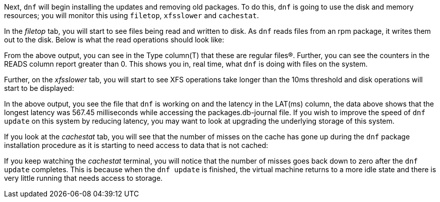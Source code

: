Next, `dnf` will begin installing the updates and removing old packages.
To do this, `dnf` is going to use the disk and memory resources; you
will monitor this using `filetop`, `xfsslower` and `cachestat`.

In the _filetop_ tab, you will start to see files being read and written
to disk. As `dnf` reads files from an rpm package, it writes them out to
the disk. Below is what the read operations should look like:

From the above output, you can see in the Type column(T) that these are
regular files(R). Further, you can see the counters in the READS column
report greater than 0. This shows you in, real time, what `dnf` is doing
with files on the system.

Further, on the _xfsslower_ tab, you will start to see XFS operations
take longer than the 10ms threshold and disk operations will start to be
displayed:

In the above output, you see the file that `dnf` is working on and the
latency in the LAT(ms) column, the data above shows that the longest
latency was 567.45 milliseconds while accessing the packages.db-journal
file. If you wish to improve the speed of `dnf update` on this system by
reducing latency, you may want to look at upgrading the underlying
storage of this system.

If you look at the _cachestat_ tab, you will see that the number of
misses on the cache has gone up during the `dnf` package installation
procedure as it is starting to need access to data that is not cached:

If you keep watching the _cachestat_ terminal, you will notice that the
number of misses goes back down to zero after the `dnf update`
completes. This is because when the `dnf update` is finished, the
virtual machine returns to a more idle state and there is very little
running that needs access to storage.
